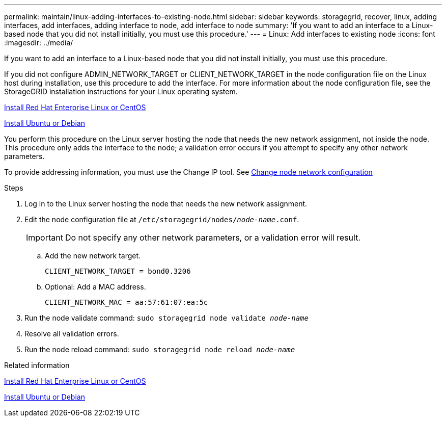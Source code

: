 ---
permalink: maintain/linux-adding-interfaces-to-existing-node.html
sidebar: sidebar
keywords: storagegrid, recover, linux, adding interfaces, add interfaces, adding interface to node, add interface to node
summary: 'If you want to add an interface to a Linux-based node that you did not install initially, you must use this procedure.'
---
= Linux: Add interfaces to existing node
:icons: font
:imagesdir: ../media/

[.lead]
If you want to add an interface to a Linux-based node that you did not install initially, you must use this procedure.

If you did not configure ADMIN_NETWORK_TARGET or CLIENT_NETWORK_TARGET in the node configuration file on the Linux host during installation, use this procedure to add the interface. For more information about the node configuration file, see the StorageGRID installation instructions for your Linux operating system.

xref:../rhel/index.adoc[Install Red Hat Enterprise Linux or CentOS]

xref:../ubuntu/index.adoc[Install Ubuntu or Debian]

You perform this procedure on the Linux server hosting the node that needs the new network assignment, not inside the node. This procedure only adds the interface to the node; a validation error occurs if you attempt to specify any other network parameters.

To provide addressing information, you must use the Change IP tool. See xref:changing-nodes-network-configuration.adoc[Change node network configuration]

.Steps

. Log in to the Linux server hosting the node that needs the new network assignment.
. Edit the node configuration file at `/etc/storagegrid/nodes/_node-name_.conf`.
+
IMPORTANT: Do not specify any other network parameters, or a validation error will result.

 .. Add the new network target.
+
----
CLIENT_NETWORK_TARGET = bond0.3206
----

 .. Optional: Add a MAC address.
+
----
CLIENT_NETWORK_MAC = aa:57:61:07:ea:5c
----

. Run the node validate command: `sudo storagegrid node validate _node-name_`
. Resolve all validation errors.
. Run the node reload command: `sudo storagegrid node reload _node-name_`

.Related information

xref:../rhel/index.adoc[Install Red Hat Enterprise Linux or CentOS]

xref:../ubuntu/index.adoc[Install Ubuntu or Debian]

